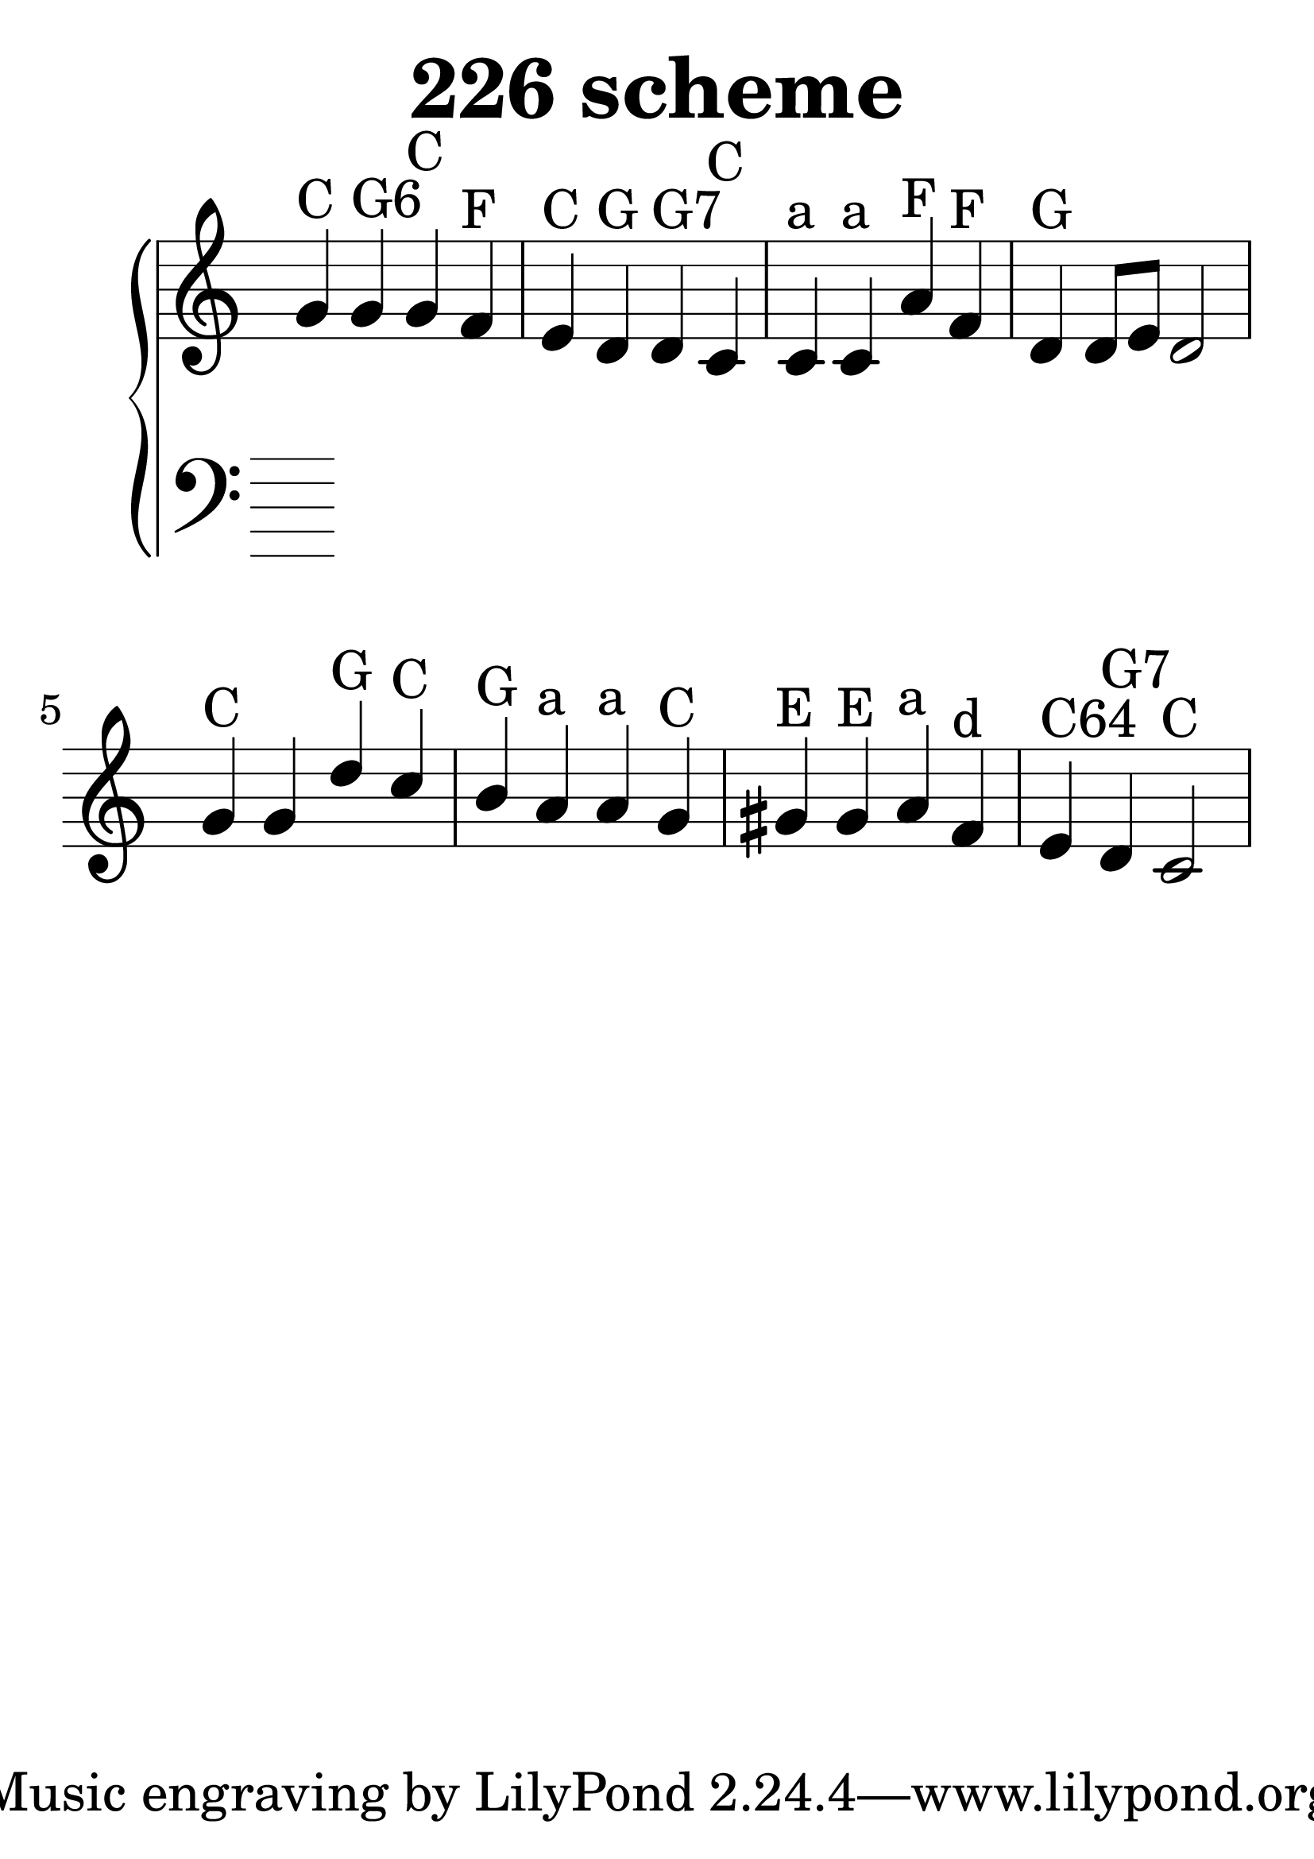 \header {
  title = "226 scheme"
}
\version "2.18.2"

#(set-global-staff-size 44)

global = {
  \key c \major
  \time 4/4
}

rightOne = \relative c'' {
  \global
    \autoBeamOff
g4^"C" g^"G6" g^"C" f^"F" e^"C" d^"G" d^"G7" c^"C"
c^"a" c^"a" a'^"F" f^"F" d^"G" d8[ e] d2
g4^"C" g d'^"G" c^"C" b^"G" a^"a" a^"a" g^"C"
gis^"E" gis^"E" a^"a" f^"d" e^"C64" d^"G7" c2^"C"

}



rightTwo = \relative c' {
  \global


}

leftOne = \relative c {
  \global


% Music follows her0e.
}



leftTwo = \relative c, {
  \global

}
 

 
%ketto = \lyricmode {
%\repeat "unfold" 12 { \skip 8 } 
%\set stanza = #"23.7. "
%\once \override LyricText.self-alignment-X = #LEFT "Áldalak téged, Atyám, mennynek és föld" -- nek Is -- te -- ne,,
%\once \override LyricText.self-alignment-X = #LEFT "mert feltártad a kicsinyeknek" or -- szá -- god tit -- ka -- it.
%}


\score {
 

  \new PianoStaff \with {
    instrumentName = ""
  } <<
    \new Staff = "right" \with { 
      midiInstrument = "acoustic grand"
    } << 
      \override Staff.TimeSignature.stencil = ##f
      \new Voice = "rightOne" {
        \override Stem  #'direction = #UP
        \transpose f f {\rightOne  } 
      }
      
     
      \new Voice = "rightTwo" {
        \override Stem  #'direction = #DOWN
        \transpose f f {\rightTwo }
      }
     
    >>

    
    \new Staff = "left" \with {
      midiInstrument = "acoustic grand"
    } { 
      \override Staff.TimeSignature.stencil = ##f
      \clef bass << \transpose f f {\leftOne   } 
                    \\ \transpose f f {\leftTwo  } >> }
    
      %\new Lyrics \with { alignBelowContext = "left" }
      %\lyricsto "rightOne"{ \ketto}
      
  >>
   \layout {
  ragged-right = ##f

  \context {
    \Score
      \override LyricText #'font-size = #+2
  }
} 
  \midi {
    \tempo 4=100
  }
}
%\markup { \fontsize #+3 \column{
%  \line{  \bold "21.7."  "Áldalak téged, Atyám, mennynek és föld | nek Istene, " }
%  \line{ \hspace #30  "mert feltártad a kicsinyeknek | országod titkait."}
%  }
%  }